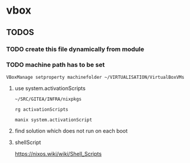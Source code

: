 * vbox
** *TODOS*
*** TODO create this file dynamically from module
*** TODO machine path has to be set
#+BEGIN_SRC shell :results drawer
VBoxManage setproperty machinefolder ~/VIRTUALISATION/VirtualBoxVMs
#+END_SRC
**** use system.activationScripts

=~/SRC/GITEA/INFRA/nixpkgs=

#+BEGIN_SRC shell :results drawer
  rg activationScripts
#+END_SRC

#+BEGIN_SRC shell :results drawer
  manix system.activationScript
#+END_SRC

#+RESULTS:
:results:
NixOS Options
────────────────────
# system.activationScripts
A set of shell script fragments that are executed when a NixOS
system configuration is activated.  Examples are updating
/etc, creating accounts, and so on.  Since these are executed
every time you boot the system or run
<command>nixos-rebuild</command>, it's important that they are
idempotent and fast.

type: attribute set of string or submodules
:end:
**** find solution which does not run on each boot
**** shellScript
https://nixos.wiki/wiki/Shell_Scripts
